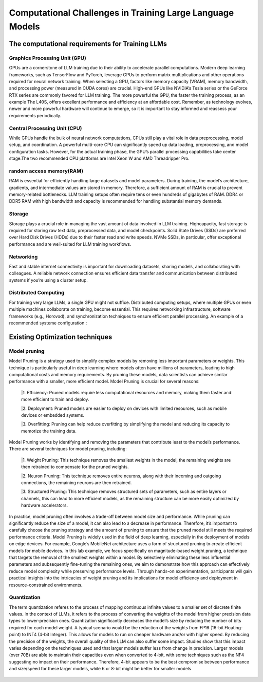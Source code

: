 Computational Challenges in Training Large Language Models
=========================================================
The computational requirements for Training LLMs
-------------------------------------------------
Graphics Processing Unit (GPU)
~~~~~~~~~~~~~~~~~~~~~~~~~~~~~~~
GPUs are a cornerstone of LLM training due to their ability to accelerate parallel computations.
Modern deep learning frameworks, such as TensorFlow and PyTorch, leverage GPUs to perform matrix
multiplications and other operations required for neural network training. When selecting a GPU,
factors like memory capacity (VRAM), memory bandwidth, and processing power (measured in CUDA
cores) are crucial. High-end GPUs like NVIDIA’s Tesla series or the GeForce RTX series are commonly
favored for LLM training. The more powerful the GPU, the faster the training process, as an example
The L40S, offers excellent performance and efficiency at an affordable cost. Remember, as technology
evolves, newer and more powerful hardware will continue to emerge, so it is important to stay informed
and reassess your requirements periodically.

Central Processing Unit (CPU)
~~~~~~~~~~~~~~~~~~~~~~~~~~~~~~
While GPUs handle the bulk of neural network computations, CPUs still play a vital role in data
preprocessing, model setup, and coordination. A powerful multi-core CPU can significantly speed up
data loading, preprocessing, and model configuration tasks. However, for the actual training phase,
the GPU’s parallel processing capabilities take center stage.The two recommended CPU platforms are
Intel Xeon W and AMD Threadripper Pro.

random access memory(RAM)
~~~~~~~~~~~~~~~~~~~~~~~~~~
RAM is essential for efficiently handling large datasets and model parameters. During training, the
model’s architecture, gradients, and intermediate values are stored in memory. Therefore, a sufficient
amount of RAM is crucial to prevent memory-related bottlenecks. LLM training setups often require
tens or even hundreds of gigabytes of RAM. DDR4 or DDR5 RAM with high bandwidth and capacity
is recommended for handling substantial memory demands.

Storage
~~~~~~~~
Storage plays a crucial role in managing the vast amount of data involved in LLM training. Highcapacity, fast storage is required for storing raw text data, preprocessed data, and model checkpoints.
Solid State Drives (SSDs) are preferred over Hard Disk Drives (HDDs) due to their faster read and
write speeds. NVMe SSDs, in particular, offer exceptional performance and are well-suited for LLM
training workflows.

Networking
~~~~~~~~~~
Fast and stable internet connectivity is important for downloading datasets, sharing models, and
collaborating with colleagues. A reliable network connection ensures efficient data transfer and communication between distributed systems if you’re using a cluster setup.

Distributed Computing
~~~~~~~~~~~~~~~~~~~~~~
For training very large LLMs, a single GPU might not suffice. Distributed computing setups, where
multiple GPUs or even multiple machines collaborate on training, become essential. This requires
networking infrastructure, software frameworks (e.g., Horovod), and synchronization techniques to
ensure efficient parallel processing. An example of a recommended systeme configuration :

.. figure:: ../Images/NVIDIA_Configuration.png
   :width: 80%
   :align: center
   :alt: Alternative text for the image

Existing Optimization techniques
--------------------------------
Model pruning
~~~~~~~~~~~~~
Model Pruning is a strategy used to simplify complex models by removing less important parameters
or weights. This technique is particularly useful in deep learning where models often have millions of
parameters, leading to high computational costs and memory requirements. By pruning these models,
data scientists can achieve similar performance with a smaller, more efficient model.
Model Pruning is crucial for several reasons:

 |1. Efficiency: Pruned models require less computational resources and memory, making them faster and more efficient to train and deploy.

 |2. Deployment: Pruned models are easier to deploy on devices with limited resources, such as mobile devices or embedded systems.

 |3. Overfitting: Pruning can help reduce overfitting by simplifying the model and reducing its capacity to memorize the training data.

Model Pruning works by identifying and removing the parameters that contribute least to the
model’s performance. There are several techniques for model pruning, including:

 |1. Weight Pruning: This technique removes the smallest weights in the model, the remaining weights are then retrained to compensate for the pruned weights.

 |2. Neuron Pruning: This technique removes entire neurons, along with their incoming and outgoing connections, the remaining neurons are then retrained.

 |3. Structured Pruning: This technique removes structured sets of parameters, such as entire layers or channels, this can lead to more efficient models, as the remaining structure can be more easily optimized by hardware accelerators.

In practice, model pruning often involves a trade-off between model size and performance. While
pruning can significantly reduce the size of a model, it can also lead to a decrease in performance.
Therefore, it’s important to carefully choose the pruning strategy and the amount of pruning to ensure
that the pruned model still meets the required performance criteria.
Model Pruning is widely used in the field of deep learning, especially in the deployment of models
on edge devices. For example, Google’s MobileNet architecture uses a form of structured pruning to
create efficient models for mobile devices.
In this lab example, we focus specifically on magnitude-based weight pruning, a technique that targets the removal of the smallest weights within a model. By selectively eliminating these less influential parameters and subsequently fine-tuning the remaining ones, we aim to demonstrate how this approach can effectively reduce model complexity while preserving performance levels. Through hands-on experimentation, participants will gain practical insights into the intricacies of weight pruning and its implications for model efficiency and deployment in resource-constrained environments.

.. button::
   :text: Hands on Lab
   :link: https://colab.research.google.com/drive/1ghXOWNWC8kmzKTDMm_YgBcOFkG3Jow_9?usp=drive_link

Quantization
~~~~~~~~~~~~
The term quantization referes to the process of mapping continuous infinite values to a smaller set of
discrete finite values. In the context of LLMs, it refers to the process of converting the weights of the
model from higher precision data types to lower-precision ones. Quantization significantly decreases the model’s size by reducing the number of bits required for each model weight. A typical scenario
would be the reduction of the weights from FP16 (16-bit Floating-point) to INT4 (4-bit Integer). This
allows for models to run on cheaper hardware and/or with higher speed. By reducing the precision of
the weights, the overall quality of the LLM can also suffer some impact.
Studies show that this impact varies depending on the techniques used and that larger models suffer
less from change in precision. Larger models (over 70B) are able to maintain their capacities even
when converted to 4-bit, with some techniques such as the NF4 suggesting no impact on their performance. Therefore, 4-bit appears to be the best compromise between performance and size/speed for
these larger models, while 6 or 8-bit might be better for smaller models

.. figure:: ../Images/quantization.png
   :width: 80%
   :align: center
   :alt: Alternative text for the image
   

